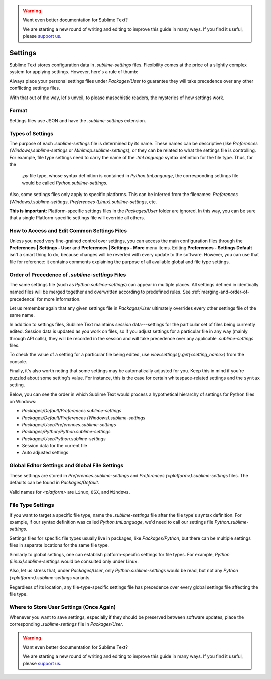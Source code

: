 .. warning::

   Want even better documentation for Sublime Text?

   We are starting a new round of writing and editing to improve this guide in many ways. If you find it useful, please `support us <https://www.bountysource.com/teams/st-undocs/fundraiser>`_.

========
Settings
========

Sublime Text stores configuration data in *.sublime-settings* files.
Flexibility comes at the price of a slightly complex system for applying
settings. However, here's a rule of thumb:

Always place your personal settings files under *Packages/User* to guarantee
they will take precedence over any other conflicting settings files.

With that out of the way, let's unveil, to please masochistic readers,
the mysteries of how settings work.


Format
======

Settings files use JSON and have the *.sublime-settings* extension.


Types of Settings
=================

The purpose of each *.sublime-settings* file is determined by its name. These
names can be descriptive (like *Preferences (Windows).sublime-settings*
or *Minimap.sublime-settings*), or they can be related to what the settings
file is controlling. For example, file type settings need to carry the name
of the *.tmLanguage* syntax definition for the file type. Thus, for the
 *.py* file type, whose syntax definition is contained in *Python.tmLanguage*,
 the corresponding settings file would be called *Python.sublime-settings*.

Also, some settings files only apply to specific platforms. This can be
inferred from the filenames: *Preferences (Windows).sublime-settings*,
*Preferences (Linux).sublime-settings*, etc.

**This is important:** Platform-specific settings files in the *Packages/User*
folder are ignored. In this way, you can be sure that a single Platform-specific
settings file will override all others.


How to Access and Edit Common Settings Files
============================================

Unless you need very fine-grained control over settings, you can access the main
configuration files through the **Preferences | Settings - User** and
**Preferences | Settings - More** menu items. Editing **Preferences - Settings Default**
isn't a smart thing to do, because changes will be reverted with every update
to the software. However, you can use that file for reference: it contains comments
explaining the purpose of all available global and file type settings.


Order of Precedence of *.sublime-settings* Files
==================================================

The same settings file (such as *Python.sublime-settings*) can appear in multiple
places. All settings defined in identically named files will be merged together
and overwritten according to predefined rules. See
:ref:`merging-and-order-of-precedence` for more information.

Let us remember again that any given settings file in *Packages/User* ultimately
overrides every other settings file of the same name.

In addition to settings files, Sublime Text maintains *session* data---settings
for the particular set of files being currently edited. Session data is updated
as you work on files, so if you adjust settings for a particular file in any
way (mainly through API calls), they will be recorded in the session and will
take precedence over any applicable *.sublime-settings* files.

To check the value of a setting for a particular file being edited, use
*view.settings().get(<setting_name>)* from the console.

Finally, it's also worth noting that some settings may be automatically adjusted
for you. Keep this in mind if you're puzzled about some setting's value. For
instance, this is the case for certain whitespace-related settings and the
``syntax`` setting.

Below, you can see the order in which Sublime Text would process a
hypothetical hierarchy of settings for Python files on Windows:

- *Packages/Default/Preferences.sublime-settings*
- *Packages/Default/Preferences (Windows).sublime-settings*
- *Packages/User/Preferences.sublime-settings*
- *Packages/Python/Python.sublime-settings*
- *Packages/User/Python.sublime-settings*
- Session data for the current file
- Auto adjusted settings


Global Editor Settings and Global File Settings
===============================================

These settings are stored in *Preferences.sublime-settings* and
*Preferences (<platform>).sublime-settings* files. The defaults can be
found in *Packages/Default*.

Valid names for *<platform>* are ``Linux``, ``OSX``, and ``Windows``.


File Type Settings
==================

If you want to target a specific file type, name the *.sublime-settings* file
after the file type's syntax definition. For example, if our syntax definition
was called *Python.tmLanguage*, we'd need to call our settings file
*Python.sublime-settings*.

Settings files for specific file types usually live in packages, like
*Packages/Python*, but there can be multiple settings files in separate
locations for the same file type.

Similarly to global settings, one can establish platform-specific settings for
file types. For example, *Python (Linux).sublime-settings* would be
consulted only under Linux.

Also, let us stress that, under *Packages/User*, only *Python.sublime-settings*
would be read, but not any *Python (<platform>).sublime-settings* variants.

Regardless of its location, any file-type-specific settings file has precedence
over every global settings file affecting the file type.


Where to Store User Settings (Once Again)
=========================================

Whenever you want to save settings, especially if they should be preserved
between software updates, place the corresponding *.sublime-settings* file in
*Packages/User*.

.. warning::

   Want even better documentation for Sublime Text?

   We are starting a new round of writing and editing to improve this guide in many ways. If you find it useful, please `support us <https://www.bountysource.com/teams/st-undocs/fundraiser>`_.
